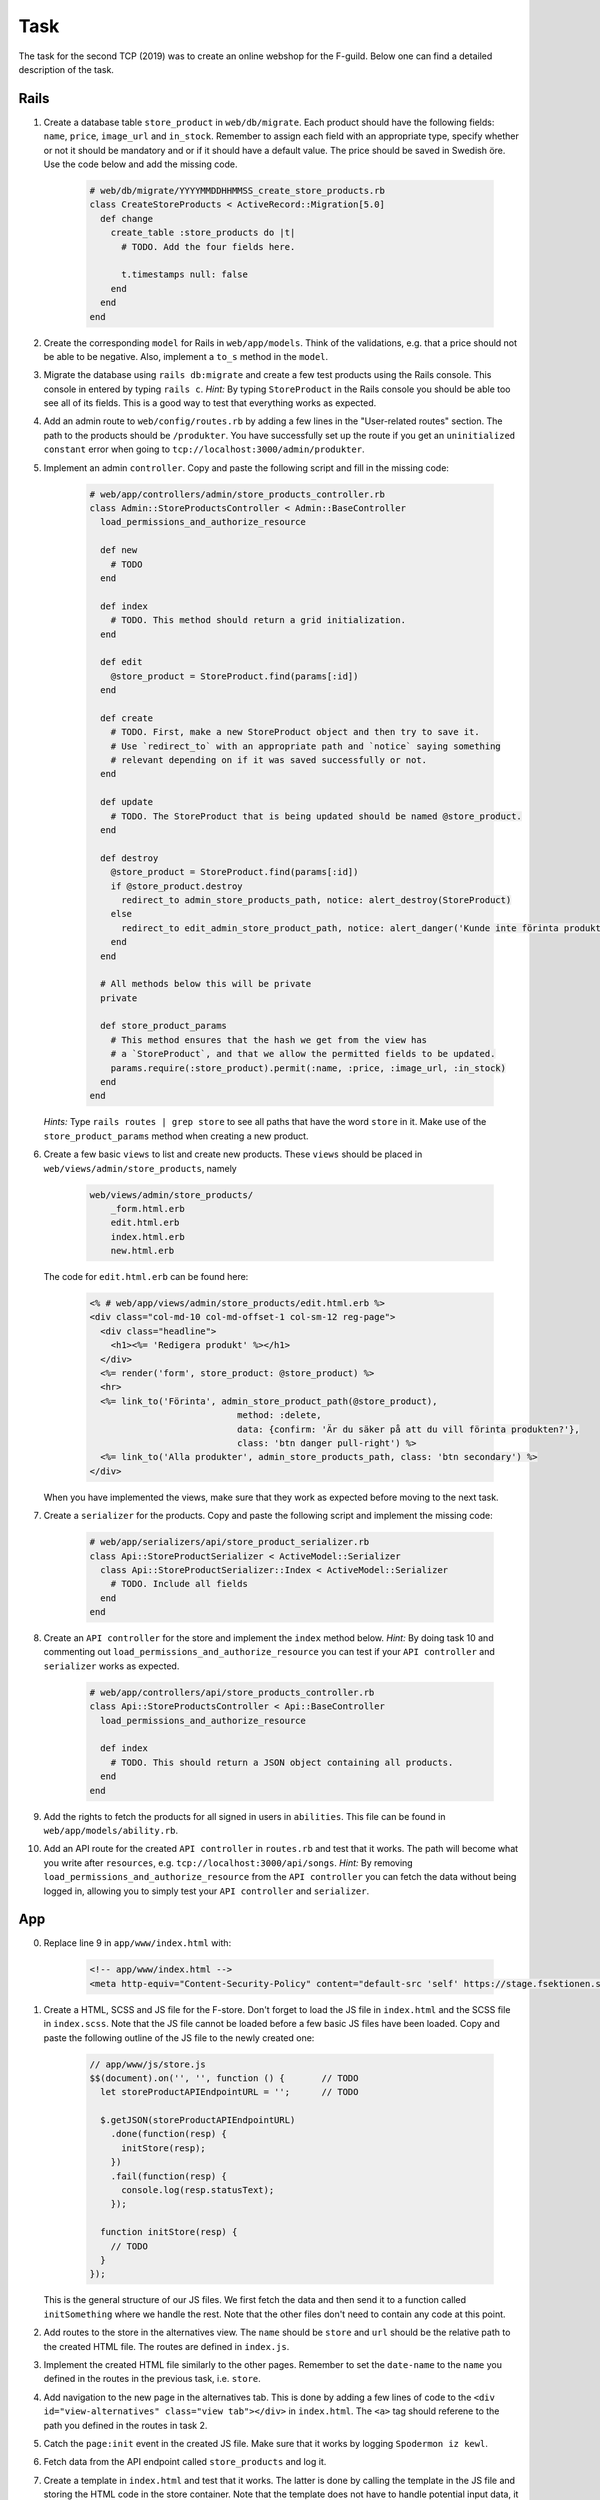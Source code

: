 Task
====

The task for the second TCP (2019) was to create an online webshop for the F-guild. Below one can find a detailed description of the task.

Rails
-----

1. Create a database table ``store_product`` in ``web/db/migrate``. Each product should have the following fields: ``name``, ``price``, ``image_url`` and ``in_stock``. Remember to assign each field with an appropriate type, specify whether or not it should be mandatory and or if it should have a default value. The price should be saved in Swedish öre. Use the code below and add the missing code.

    .. code-block:: ruby

        # web/db/migrate/YYYYMMDDHHMMSS_create_store_products.rb
        class CreateStoreProducts < ActiveRecord::Migration[5.0]
          def change
            create_table :store_products do |t|
              # TODO. Add the four fields here.

              t.timestamps null: false
            end
          end
        end

2. Create the corresponding ``model`` for Rails in ``web/app/models``. Think of the validations, e.g. that a price should not be able to be negative. Also, implement a ``to_s`` method in the ``model``.

3. Migrate the database using ``rails db:migrate`` and create a few test products using the Rails console. This console in entered by typing ``rails c``. *Hint:* By typing ``StoreProduct`` in the Rails console you should be able too see all of its fields. This is a good way to test that everything works as expected.

4. Add an admin route to ``web/config/routes.rb`` by adding a few lines in the "User-related routes" section. The path to the products should be ``/produkter``. You have successfully set up the route if you get an ``uninitialized constant`` error when going to ``tcp://localhost:3000/admin/produkter``.

5. Implement an admin ``controller``. Copy and paste the following script and fill in the missing code:

    .. code-block:: ruby

        # web/app/controllers/admin/store_products_controller.rb
        class Admin::StoreProductsController < Admin::BaseController
          load_permissions_and_authorize_resource

          def new
            # TODO
          end

          def index
            # TODO. This method should return a grid initialization.
          end

          def edit
            @store_product = StoreProduct.find(params[:id])
          end

          def create
            # TODO. First, make a new StoreProduct object and then try to save it.
            # Use `redirect_to` with an appropriate path and `notice` saying something
            # relevant depending on if it was saved successfully or not.
          end

          def update
            # TODO. The StoreProduct that is being updated should be named @store_product.
          end

          def destroy
            @store_product = StoreProduct.find(params[:id])
            if @store_product.destroy
              redirect_to admin_store_products_path, notice: alert_destroy(StoreProduct)
            else
              redirect_to edit_admin_store_product_path, notice: alert_danger('Kunde inte förinta produkt')
            end
          end

          # All methods below this will be private
          private

          def store_product_params
            # This method ensures that the hash we get from the view has
            # a `StoreProduct`, and that we allow the permitted fields to be updated.
            params.require(:store_product).permit(:name, :price, :image_url, :in_stock)
          end
        end

   *Hints:* Type ``rails routes | grep store`` to see all paths that have the word ``store`` in it. Make use of the ``store_product_params`` method when creating a new product.

6. Create a few basic ``views`` to list and create new products. These ``views`` should be placed in ``web/views/admin/store_products``, namely

    .. code-block:: bash

        web/views/admin/store_products/
            _form.html.erb
            edit.html.erb
            index.html.erb
            new.html.erb

   The code for ``edit.html.erb`` can be found here:

    .. code-block:: erb

        <% # web/app/views/admin/store_products/edit.html.erb %>
        <div class="col-md-10 col-md-offset-1 col-sm-12 reg-page">
          <div class="headline">
            <h1><%= 'Redigera produkt' %></h1>
          </div>
          <%= render('form', store_product: @store_product) %>
          <hr>
          <%= link_to('Förinta', admin_store_product_path(@store_product),
                                    method: :delete,
                                    data: {confirm: 'Är du säker på att du vill förinta produkten?'},
                                    class: 'btn danger pull-right') %>
          <%= link_to('Alla produkter', admin_store_products_path, class: 'btn secondary') %>
        </div>

   When you have implemented the views, make sure that they work as expected before moving to the next task.

7. Create a ``serializer`` for the products. Copy and paste the following script and implement the missing code:

    .. code-block:: ruby

        # web/app/serializers/api/store_product_serializer.rb
        class Api::StoreProductSerializer < ActiveModel::Serializer
          class Api::StoreProductSerializer::Index < ActiveModel::Serializer
            # TODO. Include all fields
          end
        end

8. Create an ``API controller`` for the store and implement the ``index`` method below. *Hint:* By doing task 10 and commenting out ``load_permissions_and_authorize_resource`` you can test if your ``API controller`` and ``serializer`` works as expected.

    .. code-block:: ruby

        # web/app/controllers/api/store_products_controller.rb
        class Api::StoreProductsController < Api::BaseController
          load_permissions_and_authorize_resource

          def index
            # TODO. This should return a JSON object containing all products.
          end
        end

9. Add the rights to fetch the products for all signed in users in ``abilities``. This file can be found in  ``web/app/models/ability.rb``.

10. Add an API route for the created ``API controller`` in ``routes.rb`` and test that it works. The path will become what you write after ``resources``, e.g. ``tcp://localhost:3000/api/songs``. *Hint:* By removing ``load_permissions_and_authorize_resource`` from the ``API controller`` you can fetch the data without being logged in, allowing you to simply test your ``API controller`` and ``serializer``.

App
---

0. Replace line 9 in ``app/www/index.html`` with:

    .. code-block:: html

        <!-- app/www/index.html -->
        <meta http-equiv="Content-Security-Policy" content="default-src 'self' https://stage.fsektionen.se https://fsektionen.se wss://fsektionen.se wss://stage.fsektionen.se gap://ready 'unsafe-inline' 'unsafe-eval'; style-src 'self' 'unsafe-inline'; child-src 'self' https://www.youtube.com gap://ready; media-src *; img-src * 'self' https://stage.fsektionen.se https://fsektionen.se data:" />

1. Create a HTML, SCSS and JS file for the F-store. Don't forget to load the JS file in ``index.html`` and the SCSS file in ``index.scss``. Note that the JS file cannot be loaded before a few basic JS files have been loaded. Copy and paste the following outline of the JS file to the newly created one:

    .. code-block:: js

        // app/www/js/store.js
        $$(document).on('', '', function () {       // TODO
          let storeProductAPIEndpointURL = '';      // TODO

          $.getJSON(storeProductAPIEndpointURL)
            .done(function(resp) {
              initStore(resp);
            })
            .fail(function(resp) {
              console.log(resp.statusText);
            });

          function initStore(resp) {
            // TODO
          }
        });

   This is the general structure of our JS files. We first fetch the data and then send it to a function called ``initSomething`` where we handle the rest. Note that the other files don't need to contain any code at this point.

2. Add routes to the store in the alternatives view. The ``name`` should be ``store`` and ``url`` should be the relative path to the created HTML file. The routes are defined in ``index.js``.

3. Implement the created HTML file similarly to the other pages. Remember to set the ``date-name`` to the ``name`` you defined in the routes in the previous task, i.e. ``store``.

4. Add navigation to the new page in the alternatives tab. This is done by adding a few lines of code to the ``<div id="view-alternatives" class="view tab"></div>`` in ``index.html``. The ``<a>`` tag should referene to the path you defined in the routes in task 2.

5. Catch the ``page:init`` event in the created JS file. Make sure that it works by logging ``Spodermon iz kewl``.

6. Fetch data from the API endpoint called ``store_products`` and log it.

7. Create a template in ``index.html`` and test that it works. The latter is done by calling the template in the JS file and storing the HTML code in the store container. Note that the template does not have to handle potential input data, it should only be able to be used correctly.

8. Edit the template such that it generates a store. The page should make use of `Framework7 Cards`_ to display information about the products. On the cards there should be a button where one should be able to purchase the product. Remember that the price of the products are in Swedish Öre. *Hint:* Scroll down on the Framework 7 Cards documentation to see some examples.

9. Create an ``onClick`` event for the buy button that makes a ``POST`` request to ``https://stage.fsektionen.se/api/store_orders`` to be able to purchase the product. This should be done by calling the following function with the product ``id`` as the input argument:

    .. code-block:: js

        // app/www/js/store.js
        function buyProduct(id) {
          $.ajax({
            url: '',                    // TODO
            type: '',                   // TODO
            dataType: 'json',
            data: {},                   // TODO
            success: function(resp) {
              app.dialog.alert(resp.success, 'Varan är köpt');
            },
            error: function(resp) {
              app.dialog.alert(resp.responseJSON.error);
            }
          });
        }

   Make sure that the ``POST`` request is successful. The data of the ``POST`` request should contain an ``item`` object with ``id`` and ``quantity`` as data. Below you can find an example of the structure of the data.

    .. code-block:: bash

        "item": {
            "id": 1,
            "quantity": 1
        }

10. Style the page so it looks fresh.

.. _Framework7 Cards: https://framework7.io/docs/cards.html
